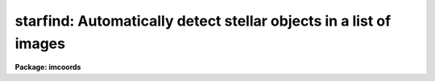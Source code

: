 .. _starfind:

starfind: Automatically detect stellar objects in a list of images
==================================================================

**Package: imcoords**

.. raw:: html

  </tr></table><p>
  <h3>Name</h3>
  <!-- BeginSection: 'NAME' -->
  <p>
  starfind -- automatically detect stellar objects in a list of images
  </p>
  <!-- EndSection:   'NAME' -->
  <h3>Usage</h3>
  <!-- BeginSection: 'USAGE' -->
  <p>
  starfind image output hwhmpsf threshold
  </p>
  <!-- EndSection:   'USAGE' -->
  <h3>Parameters</h3>
  <!-- BeginSection: 'PARAMETERS' -->
  <dl>
  <dt><b>image</b></dt>
  <!-- Sec='PARAMETERS' Level=0 Label='image' Line='image' -->
  <dd>The list of input images. The input images must be two-dimensional.
  </dd>
  </dl>
  <dl>
  <dt><b>output</b></dt>
  <!-- Sec='PARAMETERS' Level=0 Label='output' Line='output' -->
  <dd>The list of output object files. The number of output files must equal the
  number of input images. If output is <tt>"default"</tt>, or <tt>"dir$default"</tt>, or a
  directory specification then a default name of the form
  dir$root.extension.version is constructed, where dir$ is the directory name,
  root is the root image name, extension is <tt>"obj"</tt>, and version is the next
  available version number.
  </dd>
  </dl>
  <dl>
  <dt><b>hwhmpsf</b></dt>
  <!-- Sec='PARAMETERS' Level=0 Label='hwhmpsf' Line='hwhmpsf' -->
  <dd>The half-width half-maximum of the image PSF in pixels.
  </dd>
  </dl>
  <dl>
  <dt><b>threshold</b></dt>
  <!-- Sec='PARAMETERS' Level=0 Label='threshold' Line='threshold' -->
  <dd>The detection threshold above local background in ADU.
  </dd>
  </dl>
  <dl>
  <dt><b>datamin = INDEF, datamax = INDEF</b></dt>
  <!-- Sec='PARAMETERS' Level=0 Label='datamin' Line='datamin = INDEF, datamax = INDEF' -->
  <dd>The minimum and maximum good data values in ADU. Datamin and datamax
  default to the constants -MAX_REAL and MAX_REAL respectively.
  </dd>
  </dl>
  <dl>
  <dt><b>fradius = 2.5 (hwhmpsf)</b></dt>
  <!-- Sec='PARAMETERS' Level=0 Label='fradius' Line='fradius = 2.5 (hwhmpsf)' -->
  <dd>The fitting radius in units of hwhmpsf. Fradius defines the size
  of the Gaussian kernel used to compute the density enhancement image, and
  the size of the image region used to do the moment analysis.
  </dd>
  </dl>
  <dl>
  <dt><b>sepmin = 5.0 (hwhmpsf)</b></dt>
  <!-- Sec='PARAMETERS' Level=0 Label='sepmin' Line='sepmin = 5.0 (hwhmpsf)' -->
  <dd>The minimum separation for detected objects in units of hwhmpsf.
  </dd>
  </dl>
  <dl>
  <dt><b>npixmin = 5</b></dt>
  <!-- Sec='PARAMETERS' Level=0 Label='npixmin' Line='npixmin = 5' -->
  <dd>The minimum area of the detected objects in pixels.
  </dd>
  </dl>
  <dl>
  <dt><b>maglo = INDEF, maghi = INDEF</b></dt>
  <!-- Sec='PARAMETERS' Level=0 Label='maglo' Line='maglo = INDEF, maghi = INDEF' -->
  <dd>The minimum and maximum magnitudes of the detected objects. Maglo and maghi
  default to the constants -MAX_REAL and MAX_REAL respectively.
  </dd>
  </dl>
  <dl>
  <dt><b>roundlo = 0.0,  roundhi = 0.2</b></dt>
  <!-- Sec='PARAMETERS' Level=0 Label='roundlo' Line='roundlo = 0.0,  roundhi = 0.2' -->
  <dd>The minimum and maximum ellipticity values of the detected objects, where
  ellipticity is defined as 1 - b / a, and a and b are the semi-major and
  semi-minor axis lengths respectively.
  </dd>
  </dl>
  <dl>
  <dt><b>sharplo = 0.5, sharphi = 2.0</b></dt>
  <!-- Sec='PARAMETERS' Level=0 Label='sharplo' Line='sharplo = 0.5, sharphi = 2.0' -->
  <dd>The minimum and maximum sharpness values of the detected objects, where
  sharpness is defined to be the ratio of the object size to the
  hwhmpsf parameter value.
  </dd>
  </dl>
  <dl>
  <dt><b>wcs = <tt>""</tt></b></dt>
  <!-- Sec='PARAMETERS' Level=0 Label='wcs' Line='wcs = ""' -->
  <dd>The world coordinate system.  The options are:
  <dl>
  <dt><b><tt>"     "</tt></b></dt>
  <!-- Sec='PARAMETERS' Level=1 Label='' Line='"     "' -->
  <dd>The world coordinate system is undefined. Only logical (pixel) coordinates
  are printed.
  </dd>
  </dl>
  <dl>
  <dt><b>logical</b></dt>
  <!-- Sec='PARAMETERS' Level=1 Label='logical' Line='logical' -->
  <dd>The world coordinate system is the same as the logical (pixel) coordinate
  system,  but two sets of identical logical (pixel) coordinates are printed.
  </dd>
  </dl>
  <dl>
  <dt><b>physical</b></dt>
  <!-- Sec='PARAMETERS' Level=1 Label='physical' Line='physical' -->
  <dd>The world coordinate system is the same as the logical (pixel) coordinate
  system of the parent image if any.
  </dd>
  </dl>
  <dl>
  <dt><b>world</b></dt>
  <!-- Sec='PARAMETERS' Level=1 Label='world' Line='world' -->
  <dd>The world coordinate system of the image if any.
  </dd>
  </dl>
  </dd>
  </dl>
  <dl>
  <dt><b>wxformat = <tt>""</tt>, wyformat = <tt>""</tt></b></dt>
  <!-- Sec='PARAMETERS' Level=0 Label='wxformat' Line='wxformat = "", wyformat = ""' -->
  <dd>The output format for the x and y axis world coordinates. If wxformat and
  wyformat are undefined then: 1) the value of the wcs format attribute is
  used if the output wcs is <tt>"world"</tt> and the attribute is defined, 2) <tt>"%9.3f"</tt>
  is used if the output wcs is <tt>"logical"</tt> or <tt>"physical"</tt>, and <tt>"%11.8g"</tt> is used
  if the output wcs is <tt>"world"</tt>. If the input image is a sky projection image and
  the x and y axes are ra and dec respectively, then the formats <tt>"%12.2H"</tt> and
  <tt>"%12.1h"</tt> will print the world coordinates in hours and degrees respectively.
  </dd>
  </dl>
  <dl>
  <dt><b>boundary = <tt>"nearest"</tt></b></dt>
  <!-- Sec='PARAMETERS' Level=0 Label='boundary' Line='boundary = "nearest"' -->
  <dd>The boundary extension type. The choices are:
  <dl>
  <dt><b>nearest</b></dt>
  <!-- Sec='PARAMETERS' Level=1 Label='nearest' Line='nearest' -->
  <dd>Use the value of the nearest boundary pixel.
  </dd>
  </dl>
  <dl>
  <dt><b>constant</b></dt>
  <!-- Sec='PARAMETERS' Level=1 Label='constant' Line='constant' -->
  <dd>Use a constant value.
  </dd>
  </dl>
  <dl>
  <dt><b>reflect</b></dt>
  <!-- Sec='PARAMETERS' Level=1 Label='reflect' Line='reflect' -->
  <dd>Generate a value by reflecting around the boundary.
  </dd>
  </dl>
  <dl>
  <dt><b>wrap</b></dt>
  <!-- Sec='PARAMETERS' Level=1 Label='wrap' Line='wrap' -->
  <dd>Generate a value by wrapping around to the other side of the image.
  </dd>
  </dl>
  </dd>
  </dl>
  <dl>
  <dt><b>constant = 0.0</b></dt>
  <!-- Sec='PARAMETERS' Level=0 Label='constant' Line='constant = 0.0' -->
  <dd>The constant for constant boundary extension.
  </dd>
  </dl>
  <dl>
  <dt><b>nxblock = INDEF, nyblock = 256</b></dt>
  <!-- Sec='PARAMETERS' Level=0 Label='nxblock' Line='nxblock = INDEF, nyblock = 256' -->
  <dd>The working block size. If undefined nxblock and nyblock default
  to the number of columns and rows in the input image respectively.
  </dd>
  </dl>
  <dl>
  <dt><b>verbose = no</b></dt>
  <!-- Sec='PARAMETERS' Level=0 Label='verbose' Line='verbose = no' -->
  <dd>Print messages about the progress of the task ?
  </dd>
  </dl>
  <!-- EndSection:   'PARAMETERS' -->
  <h3>Description</h3>
  <!-- BeginSection: 'DESCRIPTION' -->
  <p>
  STARFIND searches the input images <i>image</i> for local density maxima
  with half-widths at half-maxima of ~ <i>hwhmpsf</i> and peak amplitudes
  greater than ~ <i>threshold</i> above the local background, and writes
  the list of detected objects to <i>output</i>.
  </p>
  <p>
  STARFIND is a modified version of the DAOPHOT package DAOFIND algorithm.
  However STARFIND is intended for use with the IMAGES package image matching
  and image coordinates tasks and is therefore configured somewhat differently
  than the version used in the photometry packages.
  </p>
  <!-- EndSection:   'DESCRIPTION' -->
  <h3>Algorithms</h3>
  <!-- BeginSection: 'ALGORITHMS' -->
  <p>
  STARFIND assumes that the point spread function can be approximated by a radial
  Gaussian function whose sigma is 0.84932 * <i>hwhmpsf</i> pixels. STARFIND uses
  this model to construct a convolution kernel which is truncated at
  max (2.0, <i>fradius * hwhmpsf</i>) pixels and normalized to zero power.
  </p>
  <p>
  For each point in the image density enhancement values are computed by
  convolving the input image with the radial Gaussian function. This operation
  is mathematically equivalent to fitting the image data at each point, in the
  least-squares sense, with a truncated, lowered, radial Gaussian function.
  After the convolution each density enhancement value is an estimate of
  the amplitude of the best fitting radial Gaussian function at that point.
  If <i>datamin</i> and <i>datamax</i> are defined then bad data is ignored,
  i.e. rejected from the fit, during the computation of the density enhancement
  values. Out of bounds image pixels are evaluated using the boundary extension
  algorithm parameters <i>boundary</i> and <i>constant</i>. Out of
  bounds density enhancement values are set to zero.
  </p>
  <p>
  After the convolution, STARFIND steps through the density enhancement
  image searching for density enhancements greater then <i>threshold</i>
  and brighter than any density enhancements within a radius of
  <i>sepmin * hwhmpsf</i> pixels. For each potential detection the
  local background is estimated and used, along with the values of
  <i>datamin</i> and <i>datamax</i>, to estimate the position (Xc and Yc),
  size (Area and Hwhm), shape (E and Sharp), orientation (Pa), and
  brightness (Mag) of each object using the second order moments analysis
  shown below.
  </p>
  <pre>
     I0 = sum (I)
      N = sum (1.0)
      if (N &lt;= 0)
          Sky = maxdata - maxden
      else
          Sky = I0 / N
  
     M0 = sum (I - Sky)
     Mx = sum (X * (I - Sky))
     My = sum (Y * (I - Sky))
  
     Xc = Mx / M0
     Xc = My / M0
    Mag = -2.5 * log10 (M0)
   Area = N
  
    Mxx = sum ((X - Xc) * (X - Xc) * (I - Sky))
    Mxy = sum ((X - Xc) * (Y - Yc) * (I - Sky))
    Myy = sum ((Y - Yc) * (Y - Yc) * (I - Sky))
  
   Hwhm = sqrt (log (2) * (Mxx + Myy))
      E = sqrt ((Mxx - Myy) ** 2 + 4 * Mxy ** 2) / (Mxx + Myy))
     Pa = 0.5 * atan (2 * Mxy / (Mxx - Myy))
  Sharp = Hmhw / Hwhmpsf 
  </pre>
  <p>
  The sums are computed using pixels which lie within <i>fradius * hwhmpsf</i> of
  the maximum density enhancement, and whose values are within the good data
  limits defined by <i>datamin</i> and <i>datamax</i>, and which are above the local
  background estimate (Sky).
  </p>
  <p>
  Objects whose magnitude, roundness, and sharpness characteristics are outside
  the values defined by <i>maglo</i>, <i>maghi</i>, <i>roundlo</i>, <i>roundhi</i>,
  <i>sharplo</i>, and <i>sharphi</i> and whose total areas is less than
  <i>npixmin</i> pixels are rejected from the list.
  </p>
  <p>
  If <i>wcs</i> parameter is defined, the world coordinates as well as
  the pixel coordinates of the detected objects are computed and printed
  using the formats defined by <i>wxformat</i> and <i>wyformat</i>.
  </p>
  <p>
  To minimize the memory requirements and increase efficiency, STARFIND
  is configured to operate on data blocks that are <i>nxblock * nyblock</i>
  in size. To keep the image i/o operation to a minimum nxblock is set
  to INDEF and defaults to the number of columns in the input image.
  Setting both parameter to INDEF will force STARFIND to perform the
  whole operation in memory.
  </p>
  <!-- EndSection:   'ALGORITHMS' -->
  <h3>Formats</h3>
  <!-- BeginSection: 'FORMATS' -->
  <pre>
  b       boolean (YES or NO)
  c       single character (c or '\c' or '\0nnn')
  d       decimal integer
  e       exponential format (D specifies the precision)
  f       fixed format (D specifies the number of decimal places)
  g       general format (D specifies the precision)
  h       hms format (hh:mm:ss.ss, D = no. decimal places)
  m       minutes, seconds (or hours, minutes) (mm:ss.ss)
  o       octal integer
  rN      convert integer in any radix N
  s       string (D field specifies max chars to print)
  t       advance To column given as field W
  u       unsigned decimal integer
  w       output the number of spaces given by field W
  x       hexadecimal integer
  z       complex format (r,r) (D = precision)
   
  
  Conventions for w (field width) specification:
   
      W =  n      right justify in field of N characters, blank fill
          -n      left justify in field of N characters, blank fill
          0n      zero fill at left (only if right justified)
   absent, 0      use as much space as needed (D field sets precision)
   
  Escape sequences (e.g. "\n" for newline):
   
  \b      backspace   (not implemented)
       formfeed
  \n      newline (crlf)
  \r      carriage return
  \t      tab
  \"      string delimiter character
  \'      character constant delimiter character
  \\      backslash character
  \nnn    octal value of character
   
  Examples
   
  %s          format a string using as much space as required
  %-10s       left justify a string in a field of 10 characters
  %-10.10s    left justify and truncate a string in a field of 10 characters
  %10s        right justify a string in a field of 10 characters
  %10.10s     right justify and truncate a string in a field of 10 characters
   
  %7.3f       print a real number right justified in floating point format
  %-7.3f      same as above but left justified
  %15.7e      print a real number right justified in exponential format
  %-15.7e     same as above but left justified
  %12.5g      print a real number right justified in general format
  %-12.5g     same as above but left justified
  
  %h          format as nn:nn:nn.n
  %15h        right justify nn:nn:nn.n in field of 15 characters
  %-15h       left justify nn:nn:nn.n in a field of 15 characters
  %12.2h      right justify nn:nn:nn.nn
  %-12.2h     left justify nn:nn:nn.nn
   
  %H          / by 15 and format as nn:nn:nn.n
  %15H        / by 15 and right justify nn:nn:nn.n in field of 15 characters
  %-15H       / by 15 and left justify nn:nn:nn.n in field of 15 characters
  %12.2H      / by 15 and right justify nn:nn:nn.nn
  %-12.2H     / by 15 and left justify nn:nn:nn.nn
  
  \n          insert a newline
  </pre>
  <!-- EndSection:   'FORMATS' -->
  <h3>Examples</h3>
  <!-- BeginSection: 'EXAMPLES' -->
  <p>
  1. Find stellar objects with peak values greater than 100 counts above
  local background in the test image dev$wpix whose fwhm is ~2.5 pixels.
  </p>
  <pre>
  cl&gt; starfind dev$wpix default 1.25 100.
  cl&gt; display dev$wpix 1 fi+
  cl&gt; tvmark 1 wpix.obj.1 col=204 
  </pre>
  <p>
  2. Repeat the previous example but tell starfind to compute and print
  world coordinates in hours and degrees as well as pixel coordinates.
  </p>
  <pre>
  cl&gt; starfind dev$wpix default 1.25 100. wcs=world wxf="%12.2H"\<br>
      wyf="%12.1h"
  cl&gt; display dev$wpix 1 fi+
  cl&gt; tvmark 1 wpix.obj.1 col=204 
  </pre>
  <!-- EndSection:   'EXAMPLES' -->
  <h3>Time requirements</h3>
  <!-- BeginSection: 'TIME REQUIREMENTS' -->
  <p>
  Starfind requires approximately 8 CPU seconds to search a 512 by  512
  image  using  a   7 by 7 pixel convolution kernel (SPARCStation2).
  		
  </p>
  <!-- EndSection:   'TIME REQUIREMENTS' -->
  <h3>Bugs</h3>
  <!-- BeginSection: 'BUGS' -->
  <!-- EndSection:   'BUGS' -->
  <h3>See also</h3>
  <!-- BeginSection: 'SEE ALSO' -->
  <p>
  imcentroid, apphot.daofind, daophot.daofind
  </p>
  
  <!-- EndSection:    'SEE ALSO' -->
  
  <!-- Contents: 'NAME' 'USAGE' 'PARAMETERS' 'DESCRIPTION' 'ALGORITHMS' 'FORMATS' 'EXAMPLES' 'TIME REQUIREMENTS' 'BUGS' 'SEE ALSO'  -->
  

